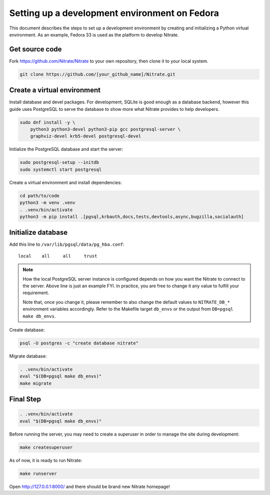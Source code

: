 .. _setup_on_fedora:

==============================================
Setting up a development environment on Fedora
==============================================

This document describes the steps to set up a development environment by
creating and initializing a Python virtual environment. As an example,
Fedora 33 is used as the platform to develop Nitrate.

Get source code
---------------

Fork https://github.com/Nitrate/Nitrate to your own repository, then clone it
to your local system.

.. code-block:: shell

    git clone https://github.com/[your_github_name]/Nitrate.git

Create a virtual environment
----------------------------

Install database and devel packages. For development, SQLite is good enough as
a database backend, however this guide uses PostgreSQL to serve the database to
show more what Nitrate provides to help developers.

.. code-block:: shell

    sudo dnf install -y \
        python3 python3-devel python3-pip gcc postgresql-server \
        graphviz-devel krb5-devel postgresql-devel

Initialize the PostgreSQL database and start the server:

.. code-block:: shell

    sudo postgresql-setup --initdb
    sudo systemctl start postgresql

Create a virtual environment and install dependencies:

.. code-block:: shell

    cd path/to/code
    python3 -m venv .venv
    . .venv/bin/activate
    python3 -m pip install .[pgsql,krbauth,docs,tests,devtools,async,bugzilla,socialauth]

Initialize database
-------------------

Add this line to ``/var/lib/pgsql/data/pg_hba.conf``::

   local    all     all     trust

.. note::

   How the local PostgreSQL server instance is configured depends on how you
   want the Nitrate to connect to the server. Above line is just an example
   FYI. In practice, you are free to change it any value to fulfill your
   requirement.

   Note that, once you change it, please remember to also change the default
   values to ``NITRATE_DB_*`` environment variables accordingly. Refer to the
   Makefile target ``db_envs`` or the output from ``DB=pgsql make db_envs``.

Create database:

.. code-block:: shell

   psql -U postgres -c "create database nitrate"

Migrate database:

.. code-block:: shell

   . .venv/bin/activate
   eval "$(DB=pgsql make db_envs)"
   make migrate

Final Step
----------

.. code-block:: shell

   . .venv/bin/activate
   eval "$(DB=pgsql make db_envs)"

Before running the server, you may need to create a superuser in order to
manage the site during development:

.. code-block:: shell

   make createsuperuser

As of now, it is ready to run Nitrate:

.. code-block:: shell

   make runserver

Open http://127.0.0.1:8000/ and there should be brand new Nitrate homepage!
